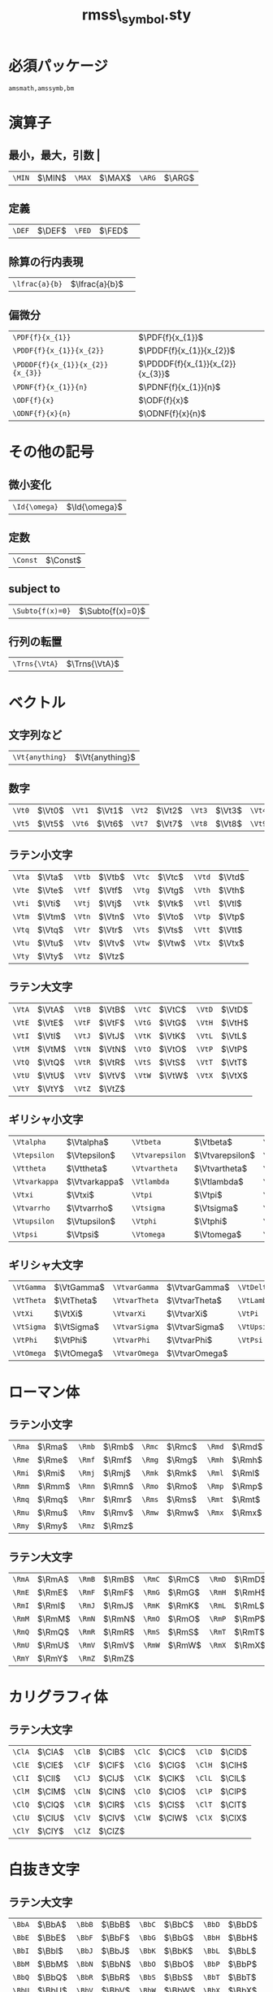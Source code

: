 #+TITLE: rmss\_symbol.sty
#+LATEX_CLASS: jsarticle
#+OPTIONS: toc:nil LaTeX:dvipng
#+LaTeX_HEADER: \usepackage{rmss_symbol,txfonts}

* 必須パッケージ
  \tt amsmath,amssymb,bm

* 演算子
** 最小，最大，引数 |
   #+ATTR_LaTeX: align=|ll|ll|ll|
| ~\MIN~ | $\MIN$ | ~\MAX~  | $\MAX$ | ~\ARG~ | $\ARG$ |
** 定義
#+ATTR_LaTeX: align=|ll|ll|
| ~\DEF~ | $\DEF$ | ~\FED~ | $\FED$ | 
** 除算の行内表現
#+ATTR_LaTeX: align=|ll|
| ~\lfrac{a}{b}~ | $\lfrac{a}{b}$ | 
** 偏微分
#+ATTR_LaTeX: align=|ll|
| ~\PDF{f}{x_{1}}~                 | $\PDF{f}{x_{1}}$                 |
| ~\PDDF{f}{x_{1}}{x_{2}}~         | $\PDDF{f}{x_{1}}{x_{2}}$         |
| ~\PDDDF{f}{x_{1}}{x_{2}}{x_{3}}~ | $\PDDDF{f}{x_{1}}{x_{2}}{x_{3}}$ |
| ~\PDNF{f}{x_{1}}{n}~             | $\PDNF{f}{x_{1}}{n}$             |
| ~\ODF{f}{x}~                     | $\ODF{f}{x}$                     |
| ~\ODNF{f}{x}{n}~                 | $\ODNF{f}{x}{n}$                 |
* その他の記号
** 微小変化
#+ATTR_LaTeX: align=|ll|
| ~\Id{\omega}~ | $\Id{\omega}$ |
** 定数
#+ATTR_LaTeX: align=|ll|
| ~\Const~ | $\Const$      |
** subject to
#+ATTR_LaTeX: align=|ll|
| ~\Subto{f(x)=0}~        | $\Subto{f(x)=0}$  |
** 行列の転置 
#+ATTR_LaTeX: align=|ll|
| ~\Trns{\VtA}~ | $\Trns{\VtA}$ |

* ベクトル
** 文字列など
#+ATTR_LaTeX: align=|ll|
| ~\Vt{anything}~ | $\Vt{anything}$ |

** 数字
   #+ATTR_LaTeX: align=|ll|ll|ll|ll|ll|
| ~\Vt0~ | $\Vt0$ | ~\Vt1~ | $\Vt1$ | ~\Vt2~ | $\Vt2$ | ~\Vt3~ | $\Vt3$ | ~\Vt4~ | $\Vt4$ |
| ~\Vt5~ | $\Vt5$ | ~\Vt6~ | $\Vt6$ | ~\Vt7~ | $\Vt7$ | ~\Vt8~ | $\Vt8$ | ~\Vt9~ | $\Vt9$ |

** ラテン小文字
   #+ATTR_LaTeX: align=|ll|ll|ll|ll|
| ~\Vta~ | $\Vta$ | ~\Vtb~ | $\Vtb$ | ~\Vtc~ | $\Vtc$ | ~\Vtd~ | $\Vtd$ |
| ~\Vte~ | $\Vte$ | ~\Vtf~ | $\Vtf$ | ~\Vtg~ | $\Vtg$ | ~\Vth~ | $\Vth$ |
| ~\Vti~ | $\Vti$ | ~\Vtj~ | $\Vtj$ | ~\Vtk~ | $\Vtk$ | ~\Vtl~ | $\Vtl$ |
| ~\Vtm~ | $\Vtm$ | ~\Vtn~ | $\Vtn$ | ~\Vto~ | $\Vto$ | ~\Vtp~ | $\Vtp$ |
| ~\Vtq~ | $\Vtq$ | ~\Vtr~ | $\Vtr$ | ~\Vts~ | $\Vts$ | ~\Vtt~ | $\Vtt$ |
| ~\Vtu~ | $\Vtu$ | ~\Vtv~ | $\Vtv$ | ~\Vtw~ | $\Vtw$ | ~\Vtx~ | $\Vtx$ |
| ~\Vty~ | $\Vty$ | ~\Vtz~ | $\Vtz$ |        |        |        |        |

** ラテン大文字
   #+ATTR_LaTeX: align=|ll|ll|ll|ll|
| ~\VtA~ | $\VtA$ | ~\VtB~ | $\VtB$ | ~\VtC~ | $\VtC$ | ~\VtD~ | $\VtD$ |
| ~\VtE~ | $\VtE$ | ~\VtF~ | $\VtF$ | ~\VtG~ | $\VtG$ | ~\VtH~ | $\VtH$ |
| ~\VtI~ | $\VtI$ | ~\VtJ~ | $\VtJ$ | ~\VtK~ | $\VtK$ | ~\VtL~ | $\VtL$ |
| ~\VtM~ | $\VtM$ | ~\VtN~ | $\VtN$ | ~\VtO~ | $\VtO$ | ~\VtP~ | $\VtP$ |
| ~\VtQ~ | $\VtQ$ | ~\VtR~ | $\VtR$ | ~\VtS~ | $\VtS$ | ~\VtT~ | $\VtT$ |
| ~\VtU~ | $\VtU$ | ~\VtV~ | $\VtV$ | ~\VtW~ | $\VtW$ | ~\VtX~ | $\VtX$ |
| ~\VtY~ | $\VtY$ | ~\VtZ~ | $\VtZ$ |        |        |        |        |
** ギリシャ小文字
   #+ATTR_LaTeX: align=|ll|ll|ll|ll|
| ~\Vtalpha~    | $\Vtalpha$    | ~\Vtbeta~       | $\Vtbeta$       | ~\Vtgamma~    | $\Vtgamma$    | ~\Vtdelta~ | $\Vtdelta$ |
| ~\Vtepsilon~  | $\Vtepsilon$  | ~\Vtvarepsilon~ | $\Vtvarepsilon$ | ~\Vtzeta~     | $\Vtzeta$     | ~\Vteta~   | $\Vteta$   |
| ~\Vttheta~    | $\Vttheta$    | ~\Vtvartheta~   | $\Vtvartheta$   | ~\Vtiota~     | $\Vtiota$     | ~\Vtkappa~ | $\Vtkappa$ |
| ~\Vtvarkappa~ | $\Vtvarkappa$ | ~\Vtlambda~     | $\Vtlambda$     | ~\Vtmu~       | $\Vtmu$       | ~\Vtnu~    | $\Vtnu$    |
| ~\Vtxi~       | $\Vtxi$       | ~\Vtpi~         | $\Vtpi$         | ~\Vtvarpi~    | $\Vtvarpi$    | ~\Vtrho~   | $\Vtrho$   |
| ~\Vtvarrho~   | $\Vtvarrho$   | ~\Vtsigma~      | $\Vtsigma$      | ~\Vtvarsigma~ | $\Vtvarsigma$ | ~\Vttau~   | $\Vttau$   |
| ~\Vtupsilon~  | $\Vtupsilon$  | ~\Vtphi~        | $\Vtphi$        | ~\Vtvarphi~   | $\Vtvarphi$   | ~\Vtchi~   | $\Vtchi$   |
| ~\Vtpsi~      | $\Vtpsi$      | ~\Vtomega~      | $\Vtomega$      | ~\Vtdigamma~  | $\Vtdigamma$  |            |            |
** ギリシャ大文字
   #+ATTR_LaTeX: align=|ll|ll|ll|ll|
| ~\VtGamma~ | $\VtGamma$ | ~\VtvarGamma~ | $\VtvarGamma$ | ~\VtDelta~   | $\VtDelta$   | ~\VtvarDelta~   | $\VtvarDelta$   |
| ~\VtTheta~ | $\VtTheta$ | ~\VtvarTheta~ | $\VtvarTheta$ | ~\VtLambda~  | $\VtLambda$  | ~\VtvarLambda~  | $\VtvarLambda$  |
| ~\VtXi~    | $\VtXi$    | ~\VtvarXi~    | $\VtvarXi$    | ~\VtPi~      | $\VtPi$      | ~\VtvarPi~      | $\VtvarPi$      |
| ~\VtSigma~ | $\VtSigma$ | ~\VtvarSigma~ | $\VtvarSigma$ | ~\VtUpsilon~ | $\VtUpsilon$ | ~\VtvarUpsilon~ | $\VtvarUpsilon$ |
| ~\VtPhi~   | $\VtPhi$   | ~\VtvarPhi~   | $\VtvarPhi$   | ~\VtPsi~     | $\VtPsi$     | ~\VtvarPsi~     | $\VtvarPsi$     |
| ~\VtOmega~ | $\VtOmega$ | ~\VtvarOmega~ | $\VtvarOmega$ |              |              |                 |                 |

* ローマン体
** ラテン小文字
   #+ATTR_LaTeX: align=|ll|ll|ll|ll|
| ~\Rma~ | $\Rma$ | ~\Rmb~ | $\Rmb$ | ~\Rmc~ | $\Rmc$ | ~\Rmd~ | $\Rmd$ |
| ~\Rme~ | $\Rme$ | ~\Rmf~ | $\Rmf$ | ~\Rmg~ | $\Rmg$ | ~\Rmh~ | $\Rmh$ |
| ~\Rmi~ | $\Rmi$ | ~\Rmj~ | $\Rmj$ | ~\Rmk~ | $\Rmk$ | ~\Rml~ | $\Rml$ |
| ~\Rmm~ | $\Rmm$ | ~\Rmn~ | $\Rmn$ | ~\Rmo~ | $\Rmo$ | ~\Rmp~ | $\Rmp$ |
| ~\Rmq~ | $\Rmq$ | ~\Rmr~ | $\Rmr$ | ~\Rms~ | $\Rms$ | ~\Rmt~ | $\Rmt$ |
| ~\Rmu~ | $\Rmu$ | ~\Rmv~ | $\Rmv$ | ~\Rmw~ | $\Rmw$ | ~\Rmx~ | $\Rmx$ |
| ~\Rmy~ | $\Rmy$ | ~\Rmz~ | $\Rmz$ |        |        |        |        |
** ラテン大文字
   #+ATTR_LaTeX: align=|ll|ll|ll|ll|
| ~\RmA~ | $\RmA$ | ~\RmB~ | $\RmB$ | ~\RmC~ | $\RmC$ | ~\RmD~ | $\RmD$ |
| ~\RmE~ | $\RmE$ | ~\RmF~ | $\RmF$ | ~\RmG~ | $\RmG$ | ~\RmH~ | $\RmH$ |
| ~\RmI~ | $\RmI$ | ~\RmJ~ | $\RmJ$ | ~\RmK~ | $\RmK$ | ~\RmL~ | $\RmL$ |
| ~\RmM~ | $\RmM$ | ~\RmN~ | $\RmN$ | ~\RmO~ | $\RmO$ | ~\RmP~ | $\RmP$ |
| ~\RmQ~ | $\RmQ$ | ~\RmR~ | $\RmR$ | ~\RmS~ | $\RmS$ | ~\RmT~ | $\RmT$ |
| ~\RmU~ | $\RmU$ | ~\RmV~ | $\RmV$ | ~\RmW~ | $\RmW$ | ~\RmX~ | $\RmX$ |
| ~\RmY~ | $\RmY$ | ~\RmZ~ | $\RmZ$ |        |        |        |        |

* カリグラフィ体
** ラテン大文字
   #+ATTR_LaTeX: align=|ll|ll|ll|ll|
| ~\ClA~ | $\ClA$ | ~\ClB~ | $\ClB$ | ~\ClC~ | $\ClC$ | ~\ClD~ | $\ClD$ |
| ~\ClE~ | $\ClE$ | ~\ClF~ | $\ClF$ | ~\ClG~ | $\ClG$ | ~\ClH~ | $\ClH$ |
| ~\ClI~ | $\ClI$ | ~\ClJ~ | $\ClJ$ | ~\ClK~ | $\ClK$ | ~\ClL~ | $\ClL$ |
| ~\ClM~ | $\ClM$ | ~\ClN~ | $\ClN$ | ~\ClO~ | $\ClO$ | ~\ClP~ | $\ClP$ |
| ~\ClQ~ | $\ClQ$ | ~\ClR~ | $\ClR$ | ~\ClS~ | $\ClS$ | ~\ClT~ | $\ClT$ |
| ~\ClU~ | $\ClU$ | ~\ClV~ | $\ClV$ | ~\ClW~ | $\ClW$ | ~\ClX~ | $\ClX$ |
| ~\ClY~ | $\ClY$ | ~\ClZ~ | $\ClZ$ |        |        |        |        |

* 白抜き文字
** ラテン大文字
   #+ATTR_LaTeX: align=|ll|ll|ll|ll|
| ~\BbA~ | $\BbA$ | ~\BbB~ | $\BbB$ | ~\BbC~ | $\BbC$ | ~\BbD~ | $\BbD$ |
| ~\BbE~ | $\BbE$ | ~\BbF~ | $\BbF$ | ~\BbG~ | $\BbG$ | ~\BbH~ | $\BbH$ |
| ~\BbI~ | $\BbI$ | ~\BbJ~ | $\BbJ$ | ~\BbK~ | $\BbK$ | ~\BbL~ | $\BbL$ |
| ~\BbM~ | $\BbM$ | ~\BbN~ | $\BbN$ | ~\BbO~ | $\BbO$ | ~\BbP~ | $\BbP$ |
| ~\BbQ~ | $\BbQ$ | ~\BbR~ | $\BbR$ | ~\BbS~ | $\BbS$ | ~\BbT~ | $\BbT$ |
| ~\BbU~ | $\BbU$ | ~\BbV~ | $\BbV$ | ~\BbW~ | $\BbW$ | ~\BbX~ | $\BbX$ |
| ~\BbY~ | $\BbY$ | ~\BbZ~ | $\BbZ$ |        |        |        |        |

* ひげ文字(？)体
** ラテン小文字
   #+ATTR_LaTeX: align=|ll|ll|ll|ll|
| ~\Fka~ | $\Fka$ | ~\Fkb~ | $\Fkb$ | ~\Fkc~ | $\Fkc$ | ~\Fkd~ | $\Fkd$ |
| ~\Fke~ | $\Fke$ | ~\Fkf~ | $\Fkf$ | ~\Fkg~ | $\Fkg$ | ~\Fkh~ | $\Fkh$ |
| ~\Fki~ | $\Fki$ | ~\Fkj~ | $\Fkj$ | ~\Fkk~ | $\Fkk$ | ~\Fkl~ | $\Fkl$ |
| ~\Fkm~ | $\Fkm$ | ~\Fkn~ | $\Fkn$ | ~\Fko~ | $\Fko$ | ~\Fkp~ | $\Fkp$ |
| ~\Fkq~ | $\Fkq$ | ~\Fkr~ | $\Fkr$ | ~\Fks~ | $\Fks$ | ~\Fkt~ | $\Fkt$ |
| ~\Fku~ | $\Fku$ | ~\Fkv~ | $\Fkv$ | ~\Fkw~ | $\Fkw$ | ~\Fkx~ | $\Fkx$ |
| ~\Fky~ | $\Fky$ | ~\Fkz~ | $\Fkz$ |        |        |        |        |
** ラテン大文字
   #+ATTR_LaTeX: align=|ll|ll|ll|ll|
| ~\FkA~ | $\FkA$ | ~\FkB~ | $\FkB$ | ~\FkC~ | $\FkC$ | ~\FkD~ | $\FkD$ |
| ~\FkE~ | $\FkE$ | ~\FkF~ | $\FkF$ | ~\FkG~ | $\FkG$ | ~\FkH~ | $\FkH$ |
| ~\FkI~ | $\FkI$ | ~\FkJ~ | $\FkJ$ | ~\FkK~ | $\FkK$ | ~\FkL~ | $\FkL$ |
| ~\FkM~ | $\FkM$ | ~\FkN~ | $\FkN$ | ~\FkO~ | $\FkO$ | ~\FkP~ | $\FkP$ |
| ~\FkQ~ | $\FkQ$ | ~\FkR~ | $\FkR$ | ~\FkS~ | $\FkS$ | ~\FkT~ | $\FkT$ |
| ~\FkU~ | $\FkU$ | ~\FkV~ | $\FkV$ | ~\FkW~ | $\FkW$ | ~\FkX~ | $\FkX$ |
| ~\FkY~ | $\FkY$ | ~\FkZ~ | $\FkZ$ |        |        |        |        |

* ハット付き文字
** ラテン小文字
   #+ATTR_LaTeX: align=|ll|ll|ll|ll|
| ~\Hta~ | $\Hta$ | ~\Htb~ | $\Htb$ | ~\Htc~ | $\Htc$ | ~\Htd~ | $\Htd$ |
| ~\Hte~ | $\Hte$ | ~\Htf~ | $\Htf$ | ~\Htg~ | $\Htg$ | ~\Hth~ | $\Hth$ |
| ~\Hti~ | $\Hti$ | ~\Htj~ | $\Htj$ | ~\Htk~ | $\Htk$ | ~\Htl~ | $\Htl$ |
| ~\Htm~ | $\Htm$ | ~\Htn~ | $\Htn$ | ~\Hto~ | $\Hto$ | ~\Htp~ | $\Htp$ |
| ~\Htq~ | $\Htq$ | ~\Htr~ | $\Htr$ | ~\Hts~ | $\Hts$ | ~\Htt~ | $\Htt$ |
| ~\Htu~ | $\Htu$ | ~\Htv~ | $\Htv$ | ~\Htw~ | $\Htw$ | ~\Htx~ | $\Htx$ |
| ~\Hty~ | $\Hty$ | ~\Htz~ | $\Htz$ |        |        |        |        |
** ラテン大文字
   #+ATTR_LaTeX: align=|ll|ll|ll|ll|
| ~\HtA~ | $\HtA$ | ~\HtB~ | $\HtB$ | ~\HtC~ | $\HtC$ | ~\HtD~ | $\HtD$ |
| ~\HtE~ | $\HtE$ | ~\HtF~ | $\HtF$ | ~\HtG~ | $\HtG$ | ~\HtH~ | $\HtH$ |
| ~\HtI~ | $\HtI$ | ~\HtJ~ | $\HtJ$ | ~\HtK~ | $\HtK$ | ~\HtL~ | $\HtL$ |
| ~\HtM~ | $\HtM$ | ~\HtN~ | $\HtN$ | ~\HtO~ | $\HtO$ | ~\HtP~ | $\HtP$ |
| ~\HtQ~ | $\HtQ$ | ~\HtR~ | $\HtR$ | ~\HtS~ | $\HtS$ | ~\HtT~ | $\HtT$ |
| ~\HtU~ | $\HtU$ | ~\HtV~ | $\HtV$ | ~\HtW~ | $\HtW$ | ~\HtX~ | $\HtX$ |
| ~\HtY~ | $\HtY$ | ~\HtZ~ | $\HtZ$ |        |        |        |        |
** ギリシャ小文字
   #+ATTR_LaTeX: align=|ll|ll|ll|ll|
| ~\Htalpha~    | $\Htalpha$    | ~\Htbeta~       | $\Htbeta$       | ~\Htgamma~    | $\Htgamma$    | ~\Htdelta~ | $\Htdelta$ |
| ~\Htepsilon~  | $\Htepsilon$  | ~\Htvarepsilon~ | $\Htvarepsilon$ | ~\Htzeta~     | $\Htzeta$     | ~\Hteta~   | $\Hteta$   |
| ~\Httheta~    | $\Httheta$    | ~\Htvartheta~   | $\Htvartheta$   | ~\Htiota~     | $\Htiota$     | ~\Htkappa~ | $\Htkappa$ |
| ~\Htvarkappa~ | $\Htvarkappa$ | ~\Htlambda~     | $\Htlambda$     | ~\Htmu~       | $\Htmu$       | ~\Htnu~    | $\Htnu$    |
| ~\Htxi~       | $\Htxi$       | ~\Htpi~         | $\Htpi$         | ~\Htvarpi~    | $\Htvarpi$    | ~\Htrho~   | $\Htrho$   |
| ~\Htvarrho~   | $\Htvarrho$   | ~\Htsigma~      | $\Htsigma$      | ~\Htvarsigma~ | $\Htvarsigma$ | ~\Httau~   | $\Httau$   |
| ~\Htupsilon~  | $\Htupsilon$  | ~\Htphi~        | $\Htphi$        | ~\Htvarphi~   | $\Htvarphi$   | ~\Htchi~   | $\Htchi$   |
| ~\Htpsi~      | $\Htpsi$      | ~\Htomega~      | $\Htomega$      | ~\Htdigamma~  | $\Htdigamma$  |            |            |
** ギリシャ大文字
   #+ATTR_LaTeX: align=|ll|ll|ll|ll|
| ~\HtGamma~ | $\HtGamma$ | ~\HtvarGamma~ | $\HtvarGamma$ | ~\HtDelta~   | $\HtDelta$   | ~\HtvarDelta~   | $\HtvarDelta$   |
| ~\HtTheta~ | $\HtTheta$ | ~\HtvarTheta~ | $\HtvarTheta$ | ~\HtLambda~  | $\HtLambda$  | ~\HtvarLambda~  | $\HtvarLambda$  |
| ~\HtXi~    | $\HtXi$    | ~\HtvarXi~    | $\HtvarXi$    | ~\HtPi~      | $\HtPi$      | ~\HtvarPi~      | $\HtvarPi$      |
| ~\HtSigma~ | $\HtSigma$ | ~\HtvarSigma~ | $\HtvarSigma$ | ~\HtUpsilon~ | $\HtUpsilon$ | ~\HtvarUpsilon~ | $\HtvarUpsilon$ |
| ~\HtPhi~   | $\HtPhi$   | ~\HtvarPhi~   | $\HtvarPhi$   | ~\HtPsi~     | $\HtPsi$     | ~\HtvarPsi~     | $\HtvarPsi$     |
| ~\HtOmega~ | $\HtOmega$ | ~\HtvarOmega~ | $\HtvarOmega$ |              |              |                 |                 |


* バー付き文字
** ラテン小文字
   #+ATTR_LaTeX: align=|ll|ll|ll|ll|
| ~\Bra~ | $\Bra$ | ~\Brb~ | $\Brb$ | ~\Brc~ | $\Brc$ | ~\Brd~ | $\Brd$ |
| ~\Bre~ | $\Bre$ | ~\Brf~ | $\Brf$ | ~\Brg~ | $\Brg$ | ~\Brh~ | $\Brh$ |
| ~\Bri~ | $\Bri$ | ~\Brj~ | $\Brj$ | ~\Brk~ | $\Brk$ | ~\Brl~ | $\Brl$ |
| ~\Brm~ | $\Brm$ | ~\Brn~ | $\Brn$ | ~\Bro~ | $\Bro$ | ~\Brp~ | $\Brp$ |
| ~\Brq~ | $\Brq$ | ~\Brr~ | $\Brr$ | ~\Brs~ | $\Brs$ | ~\Brt~ | $\Brt$ |
| ~\Bru~ | $\Bru$ | ~\Brv~ | $\Brv$ | ~\Brw~ | $\Brw$ | ~\Brx~ | $\Brx$ |
| ~\Bry~ | $\Bry$ | ~\Brz~ | $\Brz$ |        |        |        |        |
** ラテン大文字
   #+ATTR_LaTeX: align=|ll|ll|ll|ll|
| ~\BrA~ | $\BrA$ | ~\BrB~ | $\BrB$ | ~\BrC~ | $\BrC$ | ~\BrD~ | $\BrD$ |
| ~\BrE~ | $\BrE$ | ~\BrF~ | $\BrF$ | ~\BrG~ | $\BrG$ | ~\BrH~ | $\BrH$ |
| ~\BrI~ | $\BrI$ | ~\BrJ~ | $\BrJ$ | ~\BrK~ | $\BrK$ | ~\BrL~ | $\BrL$ |
| ~\BrM~ | $\BrM$ | ~\BrN~ | $\BrN$ | ~\BrO~ | $\BrO$ | ~\BrP~ | $\BrP$ |
| ~\BrQ~ | $\BrQ$ | ~\BrR~ | $\BrR$ | ~\BrS~ | $\BrS$ | ~\BrT~ | $\BrT$ |
| ~\BrU~ | $\BrU$ | ~\BrV~ | $\BrV$ | ~\BrW~ | $\BrW$ | ~\BrX~ | $\BrX$ |
| ~\BrY~ | $\BrY$ | ~\BrZ~ | $\BrZ$ |        |        |        |        |
** ギリシャ小文字
   #+ATTR_LaTeX: align=|ll|ll|ll|ll|
| ~\Bralpha~    | $\Bralpha$    | ~\Brbeta~       | $\Brbeta$       | ~\Brgamma~    | $\Brgamma$    | ~\Brdelta~ | $\Brdelta$ |
| ~\Brepsilon~  | $\Brepsilon$  | ~\Brvarepsilon~ | $\Brvarepsilon$ | ~\Brzeta~     | $\Brzeta$     | ~\Breta~   | $\Breta$   |
| ~\Brtheta~    | $\Brtheta$    | ~\Brvartheta~   | $\Brvartheta$   | ~\Briota~     | $\Briota$     | ~\Brkappa~ | $\Brkappa$ |
| ~\Brvarkappa~ | $\Brvarkappa$ | ~\Brlambda~     | $\Brlambda$     | ~\Brmu~       | $\Brmu$       | ~\Brnu~    | $\Brnu$    |
| ~\Brxi~       | $\Brxi$       | ~\Brpi~         | $\Brpi$         | ~\Brvarpi~    | $\Brvarpi$    | ~\Brrho~   | $\Brrho$   |
| ~\Brvarrho~   | $\Brvarrho$   | ~\Brsigma~      | $\Brsigma$      | ~\Brvarsigma~ | $\Brvarsigma$ | ~\Brtau~   | $\Brtau$   |
| ~\Brupsilon~  | $\Brupsilon$  | ~\Brphi~        | $\Brphi$        | ~\Brvarphi~   | $\Brvarphi$   | ~\Brchi~   | $\Brchi$   |
| ~\Brpsi~      | $\Brpsi$      | ~\Bromega~      | $\Bromega$      | ~\Brdigamma~  | $\Brdigamma$  |            |            |
** ギリシャ大文字
   #+ATTR_LaTeX: align=|ll|ll|ll|ll|
| ~\BrGamma~ | $\BrGamma$ | ~\BrvarGamma~ | $\BrvarGamma$ | ~\BrDelta~   | $\BrDelta$   | ~\BrvarDelta~   | $\BrvarDelta$   |
| ~\BrTheta~ | $\BrTheta$ | ~\BrvarTheta~ | $\BrvarTheta$ | ~\BrLambda~  | $\BrLambda$  | ~\BrvarLambda~  | $\BrvarLambda$  |
| ~\BrXi~    | $\BrXi$    | ~\BrvarXi~    | $\BrvarXi$    | ~\BrPi~      | $\BrPi$      | ~\BrvarPi~      | $\BrvarPi$      |
| ~\BrSigma~ | $\BrSigma$ | ~\BrvarSigma~ | $\BrvarSigma$ | ~\BrUpsilon~ | $\BrUpsilon$ | ~\BrvarUpsilon~ | $\BrvarUpsilon$ |
| ~\BrPhi~   | $\BrPhi$   | ~\BrvarPhi~   | $\BrvarPhi$   | ~\BrPsi~     | $\BrPsi$     | ~\BrvarPsi~     | $\BrvarPsi$     |
| ~\BrOmega~ | $\BrOmega$ | ~\BrvarOmega~ | $\BrvarOmega$ |              |              |                 |                 |



* チルダ付き文字
** ラテン小文字
   #+ATTR_LaTeX: align=|ll|ll|ll|ll|
| ~\Tla~ | $\Tla$ | ~\Tlb~ | $\Tlb$ | ~\Tlc~ | $\Tlc$ | ~\Tld~ | $\Tld$ |
| ~\Tle~ | $\Tle$ | ~\Tlf~ | $\Tlf$ | ~\Tlg~ | $\Tlg$ | ~\Tlh~ | $\Tlh$ |
| ~\Tli~ | $\Tli$ | ~\Tlj~ | $\Tlj$ | ~\Tlk~ | $\Tlk$ | ~\Tll~ | $\Tll$ |
| ~\Tlm~ | $\Tlm$ | ~\Tln~ | $\Tln$ | ~\Tlo~ | $\Tlo$ | ~\Tlp~ | $\Tlp$ |
| ~\Tlq~ | $\Tlq$ | ~\Tlr~ | $\Tlr$ | ~\Tls~ | $\Tls$ | ~\Tlt~ | $\Tlt$ |
| ~\Tlu~ | $\Tlu$ | ~\Tlv~ | $\Tlv$ | ~\Tlw~ | $\Tlw$ | ~\Tlx~ | $\Tlx$ |
| ~\Tly~ | $\Tly$ | ~\Tlz~ | $\Tlz$ |        |        |        |        |
** ラテン大文字
   #+ATTR_LaTeX: align=|ll|ll|ll|ll|
| ~\TlA~ | $\TlA$ | ~\TlB~ | $\TlB$ | ~\TlC~ | $\TlC$ | ~\TlD~ | $\TlD$ |
| ~\TlE~ | $\TlE$ | ~\TlF~ | $\TlF$ | ~\TlG~ | $\TlG$ | ~\TlH~ | $\TlH$ |
| ~\TlI~ | $\TlI$ | ~\TlJ~ | $\TlJ$ | ~\TlK~ | $\TlK$ | ~\TlL~ | $\TlL$ |
| ~\TlM~ | $\TlM$ | ~\TlN~ | $\TlN$ | ~\TlO~ | $\TlO$ | ~\TlP~ | $\TlP$ |
| ~\TlQ~ | $\TlQ$ | ~\TlR~ | $\TlR$ | ~\TlS~ | $\TlS$ | ~\TlT~ | $\TlT$ |
| ~\TlU~ | $\TlU$ | ~\TlV~ | $\TlV$ | ~\TlW~ | $\TlW$ | ~\TlX~ | $\TlX$ |
| ~\TlY~ | $\TlY$ | ~\TlZ~ | $\TlZ$ |        |        |        |        |
** ギリシャ小文字
   #+ATTR_LaTeX: align=|ll|ll|ll|ll|
| ~\Tlalpha~    | $\Tlalpha$    | ~\Tlbeta~       | $\Tlbeta$       | ~\Tlgamma~    | $\Tlgamma$    | ~\Tldelta~ | $\Tldelta$ |
| ~\Tlepsilon~  | $\Tlepsilon$  | ~\Tlvarepsilon~ | $\Tlvarepsilon$ | ~\Tlzeta~     | $\Tlzeta$     | ~\Tleta~   | $\Tleta$   |
| ~\Tltheta~    | $\Tltheta$    | ~\Tlvartheta~   | $\Tlvartheta$   | ~\Tliota~     | $\Tliota$     | ~\Tlkappa~ | $\Tlkappa$ |
| ~\Tlvarkappa~ | $\Tlvarkappa$ | ~\Tllambda~     | $\Tllambda$     | ~\Tlmu~       | $\Tlmu$       | ~\Tlnu~    | $\Tlnu$    |
| ~\Tlxi~       | $\Tlxi$       | ~\Tlpi~         | $\Tlpi$         | ~\Tlvarpi~    | $\Tlvarpi$    | ~\Tlrho~   | $\Tlrho$   |
| ~\Tlvarrho~   | $\Tlvarrho$   | ~\Tlsigma~      | $\Tlsigma$      | ~\Tlvarsigma~ | $\Tlvarsigma$ | ~\Tltau~   | $\Tltau$   |
| ~\Tlupsilon~  | $\Tlupsilon$  | ~\Tlphi~        | $\Tlphi$        | ~\Tlvarphi~   | $\Tlvarphi$   | ~\Tlchi~   | $\Tlchi$   |
| ~\Tlpsi~      | $\Tlpsi$      | ~\Tlomega~      | $\Tlomega$      | ~\Tldigamma~  | $\Tldigamma$  |            |            |
** ギリシャ大文字
   #+ATTR_LaTeX: align=|ll|ll|ll|ll|
| ~\TlGamma~ | $\TlGamma$ | ~\TlvarGamma~ | $\TlvarGamma$ | ~\TlDelta~   | $\TlDelta$   | ~\TlvarDelta~   | $\TlvarDelta$   |
| ~\TlTheta~ | $\TlTheta$ | ~\TlvarTheta~ | $\TlvarTheta$ | ~\TlLambda~  | $\TlLambda$  | ~\TlvarLambda~  | $\TlvarLambda$  |
| ~\TlXi~    | $\TlXi$    | ~\TlvarXi~    | $\TlvarXi$    | ~\TlPi~      | $\TlPi$      | ~\TlvarPi~      | $\TlvarPi$      |
| ~\TlSigma~ | $\TlSigma$ | ~\TlvarSigma~ | $\TlvarSigma$ | ~\TlUpsilon~ | $\TlUpsilon$ | ~\TlvarUpsilon~ | $\TlvarUpsilon$ |
| ~\TlPhi~   | $\TlPhi$   | ~\TlvarPhi~   | $\TlvarPhi$   | ~\TlPsi~     | $\TlPsi$     | ~\TlvarPsi~     | $\TlvarPsi$     |
| ~\TlOmega~ | $\TlOmega$ | ~\TlvarOmega~ | $\TlvarOmega$ |              |              |                 |                 |



* ドット付き文字
** ラテン小文字
   #+ATTR_LaTeX: align=|ll|ll|ll|ll|
| ~\Dta~ | $\Dta$ | ~\Dtb~ | $\Dtb$ | ~\Dtc~ | $\Dtc$ | ~\Dtd~ | $\Dtd$ |
| ~\Dte~ | $\Dte$ | ~\Dtf~ | $\Dtf$ | ~\Dtg~ | $\Dtg$ | ~\Dth~ | $\Dth$ |
| ~\Dti~ | $\Dti$ | ~\Dtj~ | $\Dtj$ | ~\Dtk~ | $\Dtk$ | ~\Dtl~ | $\Dtl$ |
| ~\Dtm~ | $\Dtm$ | ~\Dtn~ | $\Dtn$ | ~\Dto~ | $\Dto$ | ~\Dtp~ | $\Dtp$ |
| ~\Dtq~ | $\Dtq$ | ~\Dtr~ | $\Dtr$ | ~\Dts~ | $\Dts$ | ~\Dtt~ | $\Dtt$ |
| ~\Dtu~ | $\Dtu$ | ~\Dtv~ | $\Dtv$ | ~\Dtw~ | $\Dtw$ | ~\Dtx~ | $\Dtx$ |
| ~\Dty~ | $\Dty$ | ~\Dtz~ | $\Dtz$ |        |        |        |        |
** ラテン大文字
   #+ATTR_LaTeX: align=|ll|ll|ll|ll|
| ~\DtA~ | $\DtA$ | ~\DtB~ | $\DtB$ | ~\DtC~ | $\DtC$ | ~\DtD~ | $\DtD$ |
| ~\DtE~ | $\DtE$ | ~\DtF~ | $\DtF$ | ~\DtG~ | $\DtG$ | ~\DtH~ | $\DtH$ |
| ~\DtI~ | $\DtI$ | ~\DtJ~ | $\DtJ$ | ~\DtK~ | $\DtK$ | ~\DtL~ | $\DtL$ |
| ~\DtM~ | $\DtM$ | ~\DtN~ | $\DtN$ | ~\DtO~ | $\DtO$ | ~\DtP~ | $\DtP$ |
| ~\DtQ~ | $\DtQ$ | ~\DtR~ | $\DtR$ | ~\DtS~ | $\DtS$ | ~\DtT~ | $\DtT$ |
| ~\DtU~ | $\DtU$ | ~\DtV~ | $\DtV$ | ~\DtW~ | $\DtW$ | ~\DtX~ | $\DtX$ |
| ~\DtY~ | $\DtY$ | ~\DtZ~ | $\DtZ$ |        |        |        |        |
** ギリシャ小文字
   #+ATTR_LaTeX: align=|ll|ll|ll|ll|
| ~\Dtalpha~    | $\Dtalpha$    | ~\Dtbeta~       | $\Dtbeta$       | ~\Dtgamma~    | $\Dtgamma$    | ~\Dtdelta~ | $\Dtdelta$ |
| ~\Dtepsilon~  | $\Dtepsilon$  | ~\Dtvarepsilon~ | $\Dtvarepsilon$ | ~\Dtzeta~     | $\Dtzeta$     | ~\Dteta~   | $\Dteta$   |
| ~\Dttheta~    | $\Dttheta$    | ~\Dtvartheta~   | $\Dtvartheta$   | ~\Dtiota~     | $\Dtiota$     | ~\Dtkappa~ | $\Dtkappa$ |
| ~\Dtvarkappa~ | $\Dtvarkappa$ | ~\Dtlambda~     | $\Dtlambda$     | ~\Dtmu~       | $\Dtmu$       | ~\Dtnu~    | $\Dtnu$    |
| ~\Dtxi~       | $\Dtxi$       | ~\Dtpi~         | $\Dtpi$         | ~\Dtvarpi~    | $\Dtvarpi$    | ~\Dtrho~   | $\Dtrho$   |
| ~\Dtvarrho~   | $\Dtvarrho$   | ~\Dtsigma~      | $\Dtsigma$      | ~\Dtvarsigma~ | $\Dtvarsigma$ | ~\Dttau~   | $\Dttau$   |
| ~\Dtupsilon~  | $\Dtupsilon$  | ~\Dtphi~        | $\Dtphi$        | ~\Dtvarphi~   | $\Dtvarphi$   | ~\Dtchi~   | $\Dtchi$   |
| ~\Dtpsi~      | $\Dtpsi$      | ~\Dtomega~      | $\Dtomega$      | ~\Dtdigamma~  | $\Dtdigamma$  |            |            |
** ギリシャ大文字
   #+ATTR_LaTeX: align=|ll|ll|ll|ll|
| ~\DtGamma~ | $\DtGamma$ | ~\DtvarGamma~ | $\DtvarGamma$ | ~\DtDelta~   | $\DtDelta$   | ~\DtvarDelta~   | $\DtvarDelta$   |
| ~\DtTheta~ | $\DtTheta$ | ~\DtvarTheta~ | $\DtvarTheta$ | ~\DtLambda~  | $\DtLambda$  | ~\DtvarLambda~  | $\DtvarLambda$  |
| ~\DtXi~    | $\DtXi$    | ~\DtvarXi~    | $\DtvarXi$    | ~\DtPi~      | $\DtPi$      | ~\DtvarPi~      | $\DtvarPi$      |
| ~\DtSigma~ | $\DtSigma$ | ~\DtvarSigma~ | $\DtvarSigma$ | ~\DtUpsilon~ | $\DtUpsilon$ | ~\DtvarUpsilon~ | $\DtvarUpsilon$ |
| ~\DtPhi~   | $\DtPhi$   | ~\DtvarPhi~   | $\DtvarPhi$   | ~\DtPsi~     | $\DtPsi$     | ~\DtvarPsi~     | $\DtvarPsi$     |
| ~\DtOmega~ | $\DtOmega$ | ~\DtvarOmega~ | $\DtvarOmega$ |              |              |                 |                 |
